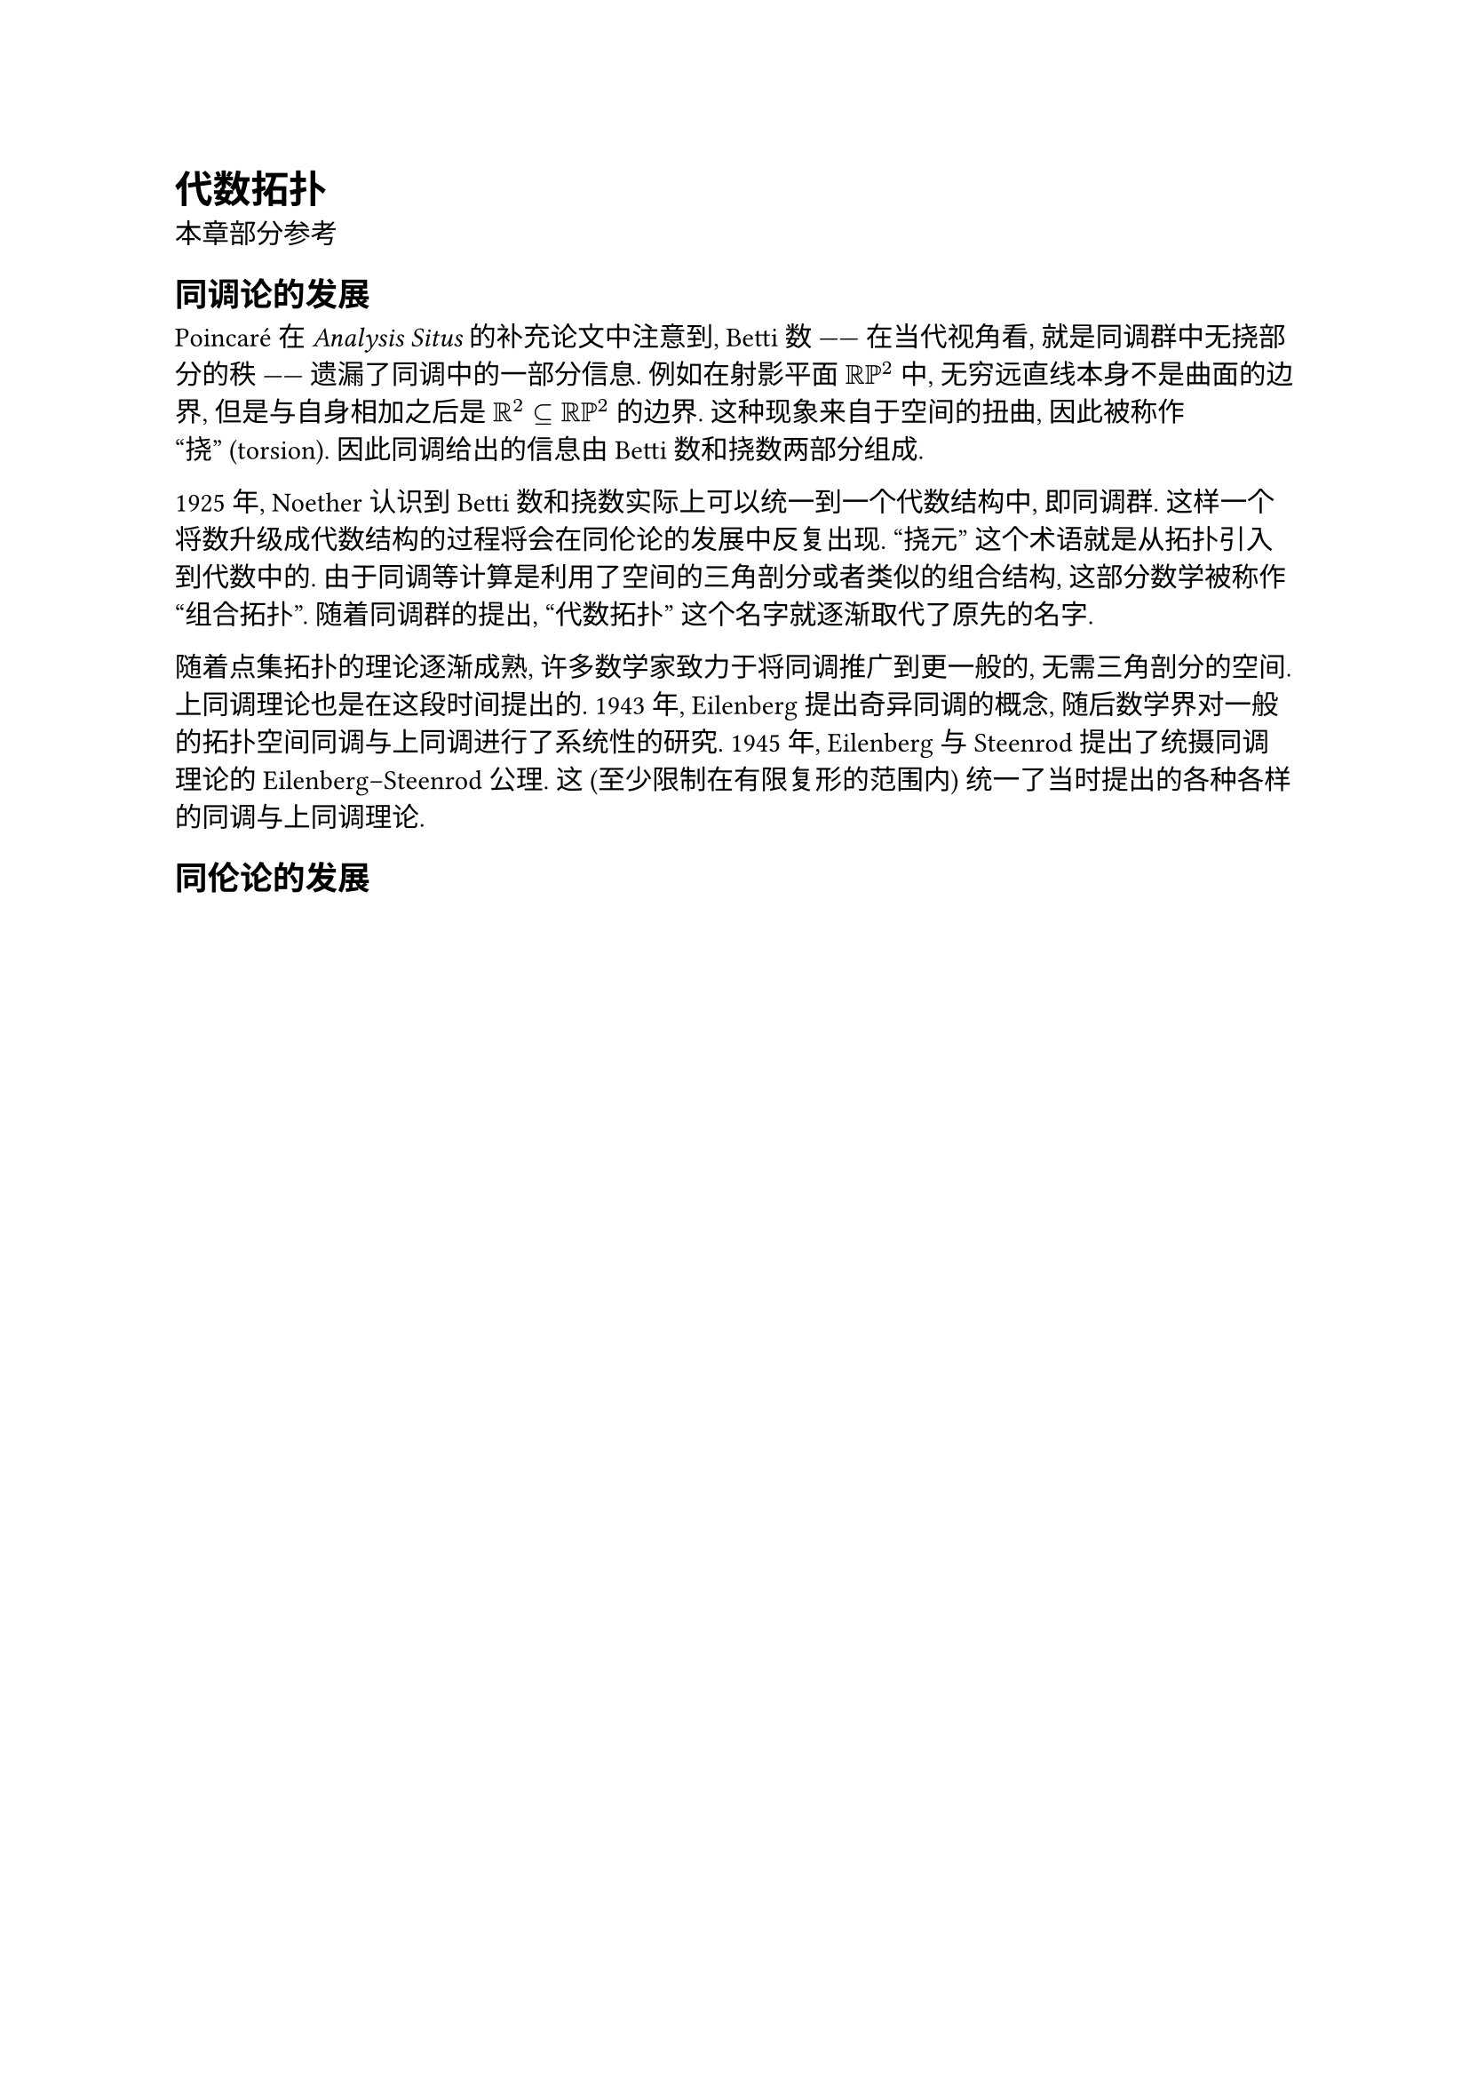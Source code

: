 = 代数拓扑

本章部分参考 

== 同调论的发展

Poincaré 在 _Analysis Situs_ 的补充论文中注意到, Betti 数 —— 在当代视角看, 就是同调群中无挠部分的秩 —— 遗漏了同调中的一部分信息. 例如在射影平面 $RR PP^2$ 中, 无穷远直线本身不是曲面的边界, 但是与自身相加之后是 $RR^2 subset.eq RR PP^2$ 的边界. 这种现象来自于空间的扭曲, 因此被称作 “挠” (torsion). 因此同调给出的信息由 Betti 数和挠数两部分组成.

1925 年, Noether 认识到 Betti 数和挠数实际上可以统一到一个代数结构中, 即同调群. 这样一个将数升级成代数结构的过程将会在同伦论的发展中反复出现. “挠元” 这个术语就是从拓扑引入到代数中的. 由于同调等计算是利用了空间的三角剖分或者类似的组合结构, 这部分数学被称作 “组合拓扑”. 随着同调群的提出, “代数拓扑” 这个名字就逐渐取代了原先的名字.

随着点集拓扑的理论逐渐成熟, 许多数学家致力于将同调推广到更一般的, 无需三角剖分的空间. 上同调理论也是在这段时间提出的. 1943 年, Eilenberg 提出奇异同调的概念, 随后数学界对一般的拓扑空间同调与上同调进行了系统性的研究. 1945 年, Eilenberg 与 Steenrod 提出了统摄同调理论的 Eilenberg–Steenrod 公理. 这 (至少限制在有限复形的范围内) 统一了当时提出的各种各样的同调与上同调理论.

== 同伦论的发展
